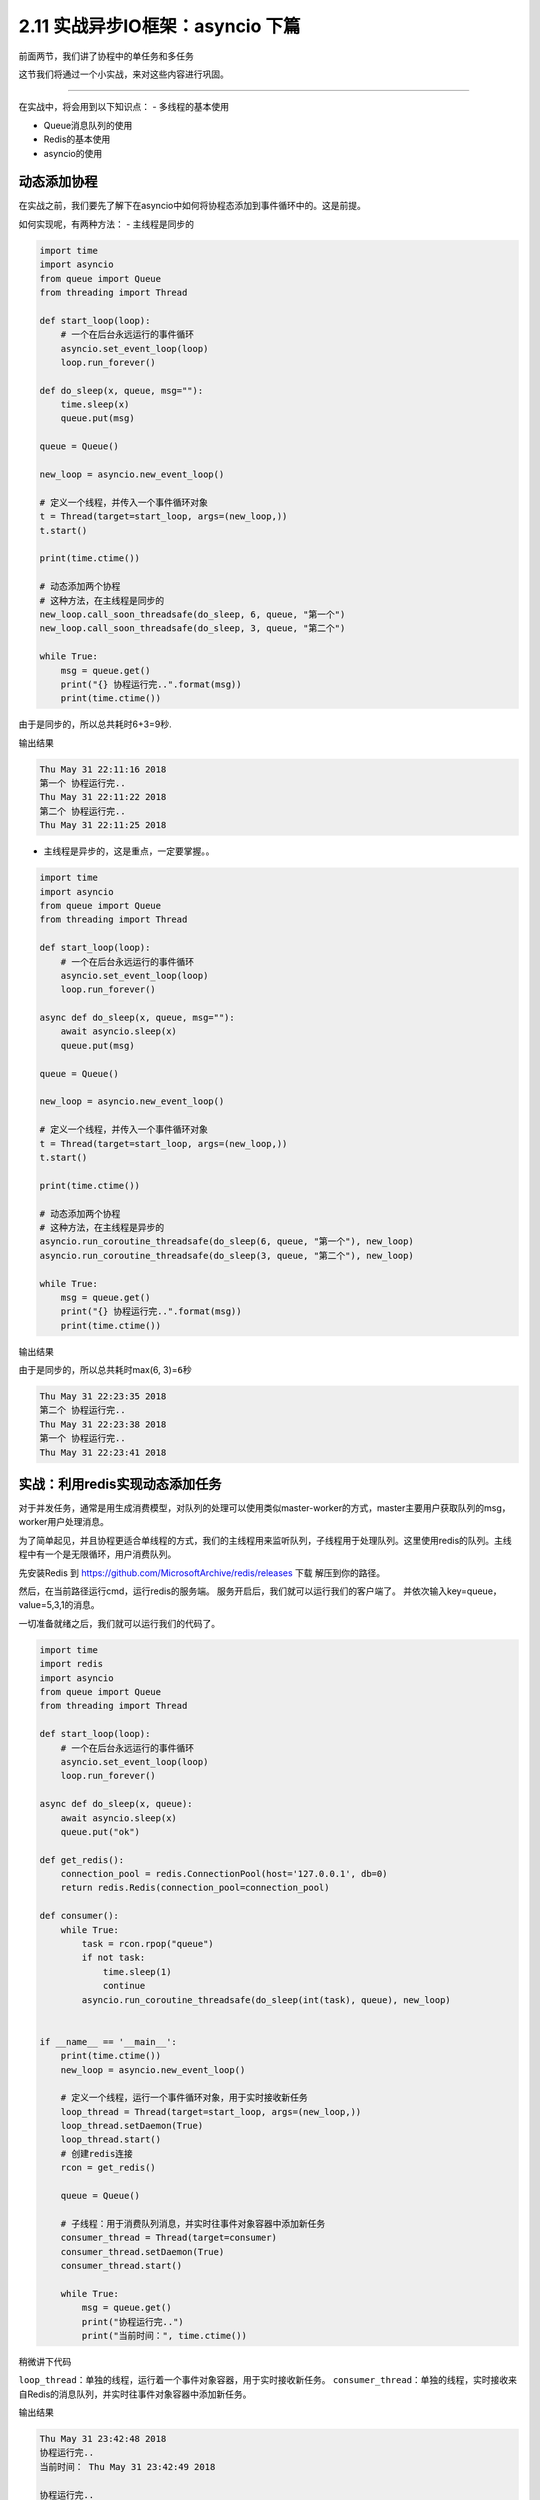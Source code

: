 2.11 实战异步IO框架：asyncio 下篇
==================================

前面两节，我们讲了协程中的单任务和多任务

这节我们将通过一个小实战，来对这些内容进行巩固。

--------------

在实战中，将会用到以下知识点： - 多线程的基本使用 

- Queue消息队列的使用
- Redis的基本使用 
- asyncio的使用

动态添加协程
------------

在实战之前，我们要先了解下在asyncio中如何将协程态添加到事件循环中的。这是前提。

如何实现呢，有两种方法： - 主线程是同步的

.. code:: python

    import time
    import asyncio
    from queue import Queue
    from threading import Thread

    def start_loop(loop):
        # 一个在后台永远运行的事件循环
        asyncio.set_event_loop(loop)
        loop.run_forever()

    def do_sleep(x, queue, msg=""):
        time.sleep(x)
        queue.put(msg)

    queue = Queue()

    new_loop = asyncio.new_event_loop()

    # 定义一个线程，并传入一个事件循环对象
    t = Thread(target=start_loop, args=(new_loop,))
    t.start()

    print(time.ctime())

    # 动态添加两个协程
    # 这种方法，在主线程是同步的
    new_loop.call_soon_threadsafe(do_sleep, 6, queue, "第一个")
    new_loop.call_soon_threadsafe(do_sleep, 3, queue, "第二个")

    while True:
        msg = queue.get()
        print("{} 协程运行完..".format(msg))
        print(time.ctime())

由于是同步的，所以总共耗时6+3=9秒.

输出结果

.. code:: python

    Thu May 31 22:11:16 2018
    第一个 协程运行完..
    Thu May 31 22:11:22 2018
    第二个 协程运行完..
    Thu May 31 22:11:25 2018

-  主线程是异步的，这是重点，一定要掌握。。

.. code:: python

    import time
    import asyncio
    from queue import Queue
    from threading import Thread

    def start_loop(loop):
        # 一个在后台永远运行的事件循环
        asyncio.set_event_loop(loop)
        loop.run_forever()

    async def do_sleep(x, queue, msg=""):
        await asyncio.sleep(x)
        queue.put(msg)

    queue = Queue()

    new_loop = asyncio.new_event_loop()

    # 定义一个线程，并传入一个事件循环对象
    t = Thread(target=start_loop, args=(new_loop,))
    t.start()

    print(time.ctime())

    # 动态添加两个协程
    # 这种方法，在主线程是异步的
    asyncio.run_coroutine_threadsafe(do_sleep(6, queue, "第一个"), new_loop)
    asyncio.run_coroutine_threadsafe(do_sleep(3, queue, "第二个"), new_loop)

    while True:
        msg = queue.get()
        print("{} 协程运行完..".format(msg))
        print(time.ctime())

输出结果

由于是同步的，所以总共耗时max(6, 3)=\ ``6``\ 秒

.. code:: python

    Thu May 31 22:23:35 2018
    第二个 协程运行完..
    Thu May 31 22:23:38 2018
    第一个 协程运行完..
    Thu May 31 22:23:41 2018

实战：利用redis实现动态添加任务
-------------------------------

对于并发任务，通常是用生成消费模型，对队列的处理可以使用类似master-worker的方式，master主要用户获取队列的msg，worker用户处理消息。

为了简单起见，并且协程更适合单线程的方式，我们的主线程用来监听队列，子线程用于处理队列。这里使用redis的队列。主线程中有一个是无限循环，用户消费队列。

先安装Redis 到 https://github.com/MicrosoftArchive/redis/releases 下载
|image0| 解压到你的路径。 |image1|

然后，在当前路径运行cmd，运行redis的服务端。 |image2|
服务开启后，我们就可以运行我们的客户端了。
并依次输入key=queue，value=5,3,1的消息。 |image3|

一切准备就绪之后，我们就可以运行我们的代码了。

.. code:: python

    import time
    import redis
    import asyncio
    from queue import Queue
    from threading import Thread

    def start_loop(loop):
        # 一个在后台永远运行的事件循环
        asyncio.set_event_loop(loop)
        loop.run_forever()

    async def do_sleep(x, queue):
        await asyncio.sleep(x)
        queue.put("ok")

    def get_redis():
        connection_pool = redis.ConnectionPool(host='127.0.0.1', db=0)
        return redis.Redis(connection_pool=connection_pool)

    def consumer():
        while True:
            task = rcon.rpop("queue")
            if not task:
                time.sleep(1)
                continue
            asyncio.run_coroutine_threadsafe(do_sleep(int(task), queue), new_loop)


    if __name__ == '__main__':
        print(time.ctime())
        new_loop = asyncio.new_event_loop()

        # 定义一个线程，运行一个事件循环对象，用于实时接收新任务
        loop_thread = Thread(target=start_loop, args=(new_loop,))
        loop_thread.setDaemon(True)
        loop_thread.start()
        # 创建redis连接
        rcon = get_redis()

        queue = Queue()

        # 子线程：用于消费队列消息，并实时往事件对象容器中添加新任务
        consumer_thread = Thread(target=consumer)
        consumer_thread.setDaemon(True)
        consumer_thread.start()

        while True:
            msg = queue.get()
            print("协程运行完..")
            print("当前时间：", time.ctime())

稍微讲下代码

``loop_thread``\ ：单独的线程，运行着一个事件对象容器，用于实时接收新任务。
``consumer_thread``\ ：单独的线程，实时接收来自Redis的消息队列，并实时往事件对象容器中添加新任务。

输出结果

.. code:: python

    Thu May 31 23:42:48 2018
    协程运行完..
    当前时间： Thu May 31 23:42:49 2018

    协程运行完..
    当前时间： Thu May 31 23:42:51 2018

    协程运行完..
    当前时间： Thu May 31 23:42:53 2018

我们在Redis，分别发起了5s，3s，1s的任务。
从结果来看，这三个任务，确实是并发执行的，1s的任务最先结束，三个任务完成总耗时5s

运行后，程序是一直运行在后台的，我们每一次在Redis中输入新值，都会触发新任务的执行。。

--------------

好了，经过这个实战内容，你应该对asyncio的实际应用有了一个更深刻的认识了，至此，你已经可以使用asyncio来实现任务的并发。快去体验一下。如果有什么疑问，请在后台加我微信与我联系。。

--------------

.. figure:: https://i.loli.net/2018/04/30/5ae6ce87421aa.jpg
   :alt: 关注公众号，获取最新文章

   关注公众号，获取最新文章

.. |image0| image:: https://i.loli.net/2018/06/03/5b13ba8525bcf.png
.. |image1| image:: https://i.loli.net/2018/06/03/5b13ba9f66baa.png
.. |image2| image:: https://i.loli.net/2018/06/03/5b13bab682a32.png
.. |image3| image:: https://i.loli.net/2018/06/03/5b13bad79f5ce.png

